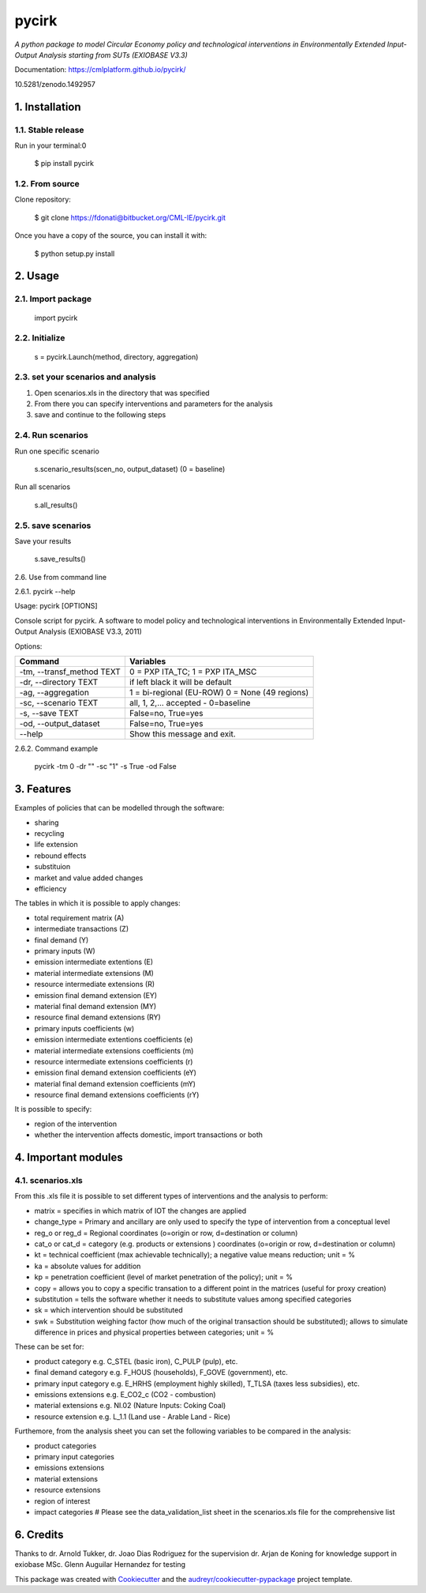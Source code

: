 ######
pycirk
######



*A python package to model Circular Economy policy and technological interventions in Environmentally Extended Input-Output Analysis starting from SUTs (EXIOBASE V3.3)*

.. image:: https://zenodo.org/badge/157891556.svg
   :target: https://zenodo.org/badge/latestdoi/157891556
.. image:: https://img.shields.io/badge/License-GPL%20v3-blue.svg
   :target: https://www.gnu.org/licenses/gpl-3.0
.. image:: https://img.shields.io/badge/contributions-welcome-brightgreen.svg
   :target: resources/docs/CONTRIBUTING.md)


| Documentation: https://cmlplatform.github.io/pycirk/

10.5281/zenodo.1492957

===============
1. Installation
===============


1.1. Stable release
-------------------

Run in your terminal:0

	$ pip install pycirk


1.2. From source
----------------

Clone repository:

	$ git clone https://fdonati@bitbucket.org/CML-IE/pycirk.git

Once you have a copy of the source, you can install it with:

    $ python setup.py install


========
2. Usage
========

2.1. Import package
-------------------

	import pycirk


2.2. Initialize
---------------

	s = pycirk.Launch(method, directory, aggregation)


2.3. set your scenarios and analysis
------------------------------------

1. Open scenarios.xls in the directory that was specified
2. From there you can specify interventions and parameters for the analysis
3. save and continue to the following steps



2.4. Run scenarios
------------------

Run one specific scenario

    s.scenario_results(scen_no, output_dataset)
    (0 = baseline)

Run all scenarios

    s.all_results()


2.5. save scenarios
-------------------

Save your results

    s.save_results()


2.6. Use from command line

2.6.1. pycirk --help

Usage: pycirk [OPTIONS]

Console script for pycirk. A software to model policy and technological
interventions in Environmentally Extended Input-Output Analysis (EXIOBASE
V3.3, 2011)

Options:

+----------------------------+--------------------------------------+
| Command                    | Variables                            |
+============================+======================================+
|  -tm, --transf_method TEXT | 0 = PXP ITA_TC; 1 = PXP ITA_MSC      |
+----------------------------+--------------------------------------+
|  -dr, --directory TEXT     | if left black it will be default     |
+----------------------------+--------------------------------------+
|  -ag, --aggregation        | 1 = bi-regional (EU-ROW)             |
|                            | 0 = None (49 regions)                |
+----------------------------+--------------------------------------+
|  -sc, --scenario TEXT      | all, 1, 2,... accepted - 0=baseline  |
+----------------------------+--------------------------------------+
|  -s, --save TEXT           | False=no, True=yes                   |
+----------------------------+--------------------------------------+
|  -od, --output_dataset     | False=no, True=yes                   |
+----------------------------+--------------------------------------+
|  --help                    | Show this message and exit.          |
+----------------------------+--------------------------------------+

2.6.2. Command example

    pycirk -tm 0 -dr "" -sc "1" -s True -od False



===========
3. Features
===========


Examples of policies that can be modelled through the software:

- sharing
- recycling
- life extension
- rebound effects
- substituion
- market and value added changes
- efficiency

The tables in which it is possible to apply changes:

- total requirement matrix (A)
- intermediate transactions (Z)
- final demand (Y)
- primary inputs (W)

- emission intermediate extentions (E)
- material intermediate extensions (M)
- resource intermediate extensions (R)
- emission final demand extension (EY)
- material final demand extension (MY)
- resource final demand extensions (RY)

- primary inputs coefficients (w)
- emission intermediate extentions coefficients (e)
- material intermediate extensions coefficients (m)
- resource intermediate extensions coefficients (r)
- emission final demand extension coefficients (eY)
- material final demand extension coefficients (mY)
- resource final demand extensions coefficients (rY)

It is possible to specify:

- region of the intervention
- whether the intervention affects domestic, import transactions or both


====================
4. Important modules
====================

4.1. scenarios.xls
------------------

From this .xls file it is possible to set different types of interventions and the analysis to perform:

- matrix = specifies in which matrix of IOT the changes are applied
- change_type = Primary and ancillary are only used to specify the type of intervention from a conceptual level
- reg_o or reg_d = Regional coordinates (o=origin or row, d=destination or column)
- cat_o or cat_d = category (e.g. products or extensions ) coordinates (o=origin or row, d=destination or column)
- kt = technical coefficient (max achievable technically); a negative value means reduction; unit = %
- ka = absolute values for addition
- kp = penetration coefficient (level of market penetration of the policy); unit = %
- copy = allows you to copy a specific transation to a different point in the matrices (useful for proxy creation)
- substitution = tells the software whether it needs to substitute values among specified categories
- sk = which intervention should be substituted
- swk = Substitution weighing factor (how much of the original transaction should be substituted); allows to simulate difference in prices and physical properties between categories; unit = %

These can be set for:

- product category e.g. C_STEL (basic iron), C_PULP (pulp), etc.
- final demand category e.g. F_HOUS (households), F_GOVE (government), etc.
- primary input category e.g. E_HRHS (employment highly skilled), T_TLSA (taxes less subsidies), etc.
- emissions extensions e.g. E_CO2_c (CO2 - combustion)
- material extensions e.g. NI.02 (Nature Inputs: Coking Coal)
- resource extension e.g. L_1.1 (Land use - Arable Land - Rice)

Furthemore, from the analysis sheet you can set the following variables to be compared in the analysis:

- product categories
- primary input categories
- emissions extensions
- material extensions
- resource extensions
- region of interest
- impact categories # Please see the data_validation_list sheet in the scenarios.xls file for the comprehensive list



==========
6. Credits
==========

Thanks to dr. Arnold Tukker, dr. Joao Dias Rodriguez for the supervision
dr. Arjan de Koning for knowledge support in exiobase
MSc. Glenn Auguilar Hernandez for testing

This package was created with Cookiecutter_ and the `audreyr/cookiecutter-pypackage`_ project template.

.. _Cookiecutter: https://github.com/audreyr/cookiecutter
.. _`audreyr/cookiecutter-pypackage`: https://github.com/audreyr/cookiecutter-pypackage
